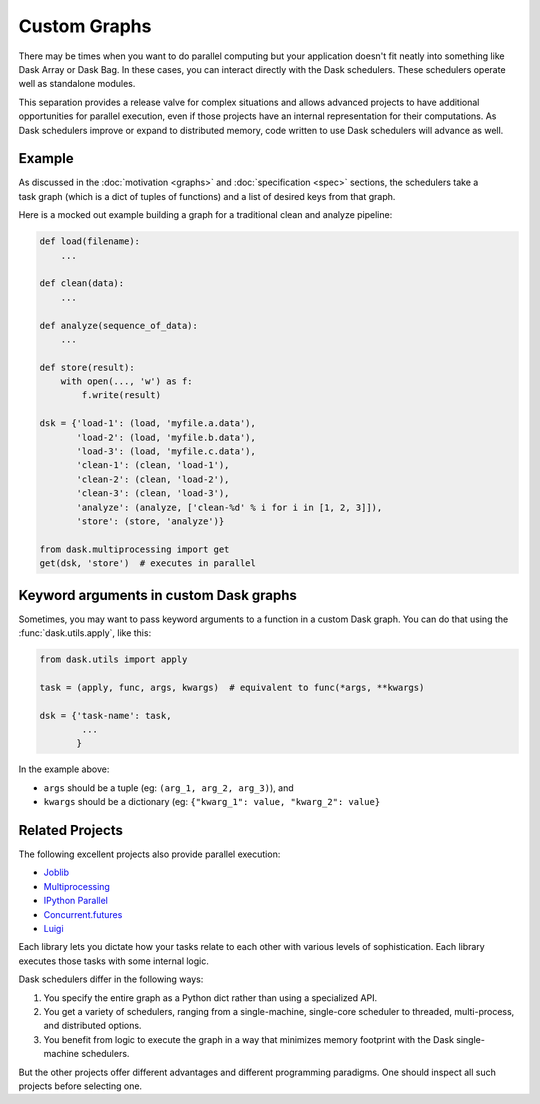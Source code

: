 Custom Graphs
=============

There may be times when you want to do parallel computing but your application
doesn't fit neatly into something like Dask Array or Dask Bag.  In these
cases, you can interact directly with the Dask schedulers.  These schedulers
operate well as standalone modules.

This separation provides a release valve for complex situations and allows
advanced projects to have additional opportunities for parallel execution, even if
those projects have an internal representation for their computations.  As Dask
schedulers improve or expand to distributed memory, code written to use Dask
schedulers will advance as well.

.. _custom-graph-example:

Example
-------

.. figure:: images/pipeline.svg
   :alt: "Dask graph for data pipeline"
   :align: right

As discussed in the :doc:`motivation <graphs>` and :doc:`specification <spec>`
sections, the schedulers take a task graph (which is a dict of tuples of
functions) and a list of desired keys from that graph.

Here is a mocked out example building a graph for a traditional clean and
analyze pipeline:

.. code-block:: python

   def load(filename):
       ...

   def clean(data):
       ...

   def analyze(sequence_of_data):
       ...

   def store(result):
       with open(..., 'w') as f:
           f.write(result)

   dsk = {'load-1': (load, 'myfile.a.data'),
          'load-2': (load, 'myfile.b.data'),
          'load-3': (load, 'myfile.c.data'),
          'clean-1': (clean, 'load-1'),
          'clean-2': (clean, 'load-2'),
          'clean-3': (clean, 'load-3'),
          'analyze': (analyze, ['clean-%d' % i for i in [1, 2, 3]]),
          'store': (store, 'analyze')}

   from dask.multiprocessing import get
   get(dsk, 'store')  # executes in parallel



Keyword arguments in custom Dask graphs
---------------------------------------

Sometimes, you may want to pass keyword arguments to a function 
in a custom Dask graph.
You can do that using the :func:`dask.utils.apply`, like this:

.. code-block:: python

   from dask.utils import apply

   task = (apply, func, args, kwargs)  # equivalent to func(*args, **kwargs)

   dsk = {'task-name': task,
           ...
          }


In the example above:

- ``args`` should be a tuple (eg: ``(arg_1, arg_2, arg_3)``), and
- ``kwargs`` should be a dictionary (eg: ``{"kwarg_1": value, "kwarg_2": value}``


Related Projects
----------------

The following excellent projects also provide parallel execution:

*  Joblib_
*  Multiprocessing_
*  `IPython Parallel`_
*  `Concurrent.futures`_
*  `Luigi`_

Each library lets you dictate how your tasks relate to each other with various
levels of sophistication.  Each library executes those tasks with some internal
logic.

Dask schedulers differ in the following ways:

1.  You specify the entire graph as a Python dict rather than using a
    specialized API.
2.  You get a variety of schedulers, ranging from a single-machine, single-core
    scheduler to threaded, multi-process, and distributed options.
3.  You benefit from logic to execute the graph in a way that minimizes memory
    footprint with the Dask single-machine schedulers.

But the other projects offer different advantages and different programming
paradigms.  One should inspect all such projects before selecting one.

.. _Joblib: https://joblib.readthedocs.io/en/latest/
.. _Multiprocessing: https://docs.python.org/3/library/multiprocessing.html
.. _`IPython Parallel`: https://ipyparallel.readthedocs.io/en/latest/
.. _`Concurrent.futures`: https://docs.python.org/3/library/concurrent.futures.html
.. _Luigi: https://luigi.readthedocs.io
